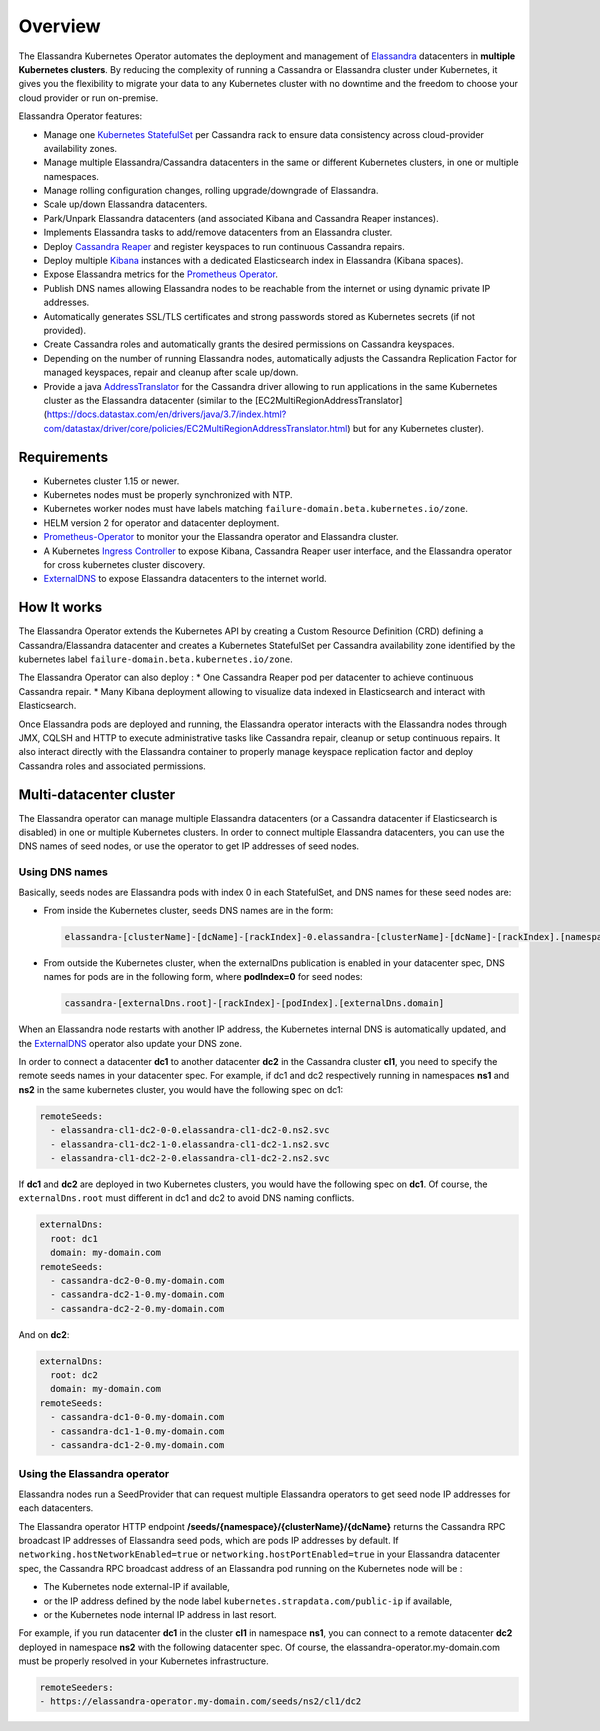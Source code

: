 Overview
========

The Elassandra Kubernetes Operator automates the deployment and management of `Elassandra <https://github.com/strapdata/elassandra>`_
datacenters in **multiple Kubernetes clusters**. By reducing the complexity of running a Cassandra or Elassandra cluster under Kubernetes,
it gives you the flexibility to migrate your data to any Kubernetes cluster with no downtime and the freedom to choose
your cloud provider or run on-premise.

Elassandra Operator features:


* Manage one `Kubernetes StatefulSet <https://kubernetes.io/docs/concepts/workloads/controllers/statefulset/>`_ per Cassandra rack to ensure data consistency across cloud-provider availability zones.
* Manage multiple Elassandra/Cassandra datacenters in the same or different Kubernetes clusters, in one or multiple namespaces.
* Manage rolling configuration changes, rolling upgrade/downgrade of Elassandra.
* Scale up/down Elassandra datacenters.
* Park/Unpark Elassandra datacenters (and associated Kibana and Cassandra Reaper instances).
* Implements Elassandra tasks to add/remove datacenters from an Elassandra cluster.
* Deploy `Cassandra Reaper <https://cassandra-reaper.io/>`_ and register keyspaces to run continuous Cassandra repairs.
* Deploy multiple `Kibana <https://www.elastic.co/fr/products/kibana>`_ instances with a dedicated Elasticsearch index in Elassandra (Kibana spaces).
* Expose Elassandra metrics for the `Prometheus Operator <https://github.com/helm/charts/tree/master/stable/prometheus-operator>`_.
* Publish DNS names allowing Elassandra nodes to be reachable from the internet or using dynamic private IP addresses.
* Automatically generates SSL/TLS certificates and strong passwords stored as Kubernetes secrets (if not provided).
* Create Cassandra roles and automatically grants the desired permissions on Cassandra keyspaces.
* Depending on the number of running Elassandra nodes, automatically adjusts the Cassandra Replication Factor for managed keyspaces, repair and cleanup after scale up/down.
* Provide a java `AddressTranslator <https://docs.datastax.com/en/developer/java-driver/3.6/manual/address_resolution/>`_ for the Cassandra driver allowing to run applications in the same Kubernetes cluster as the Elassandra datacenter (similar to the [EC2MultiRegionAddressTranslator](https://docs.datastax.com/en/drivers/java/3.7/index.html?com/datastax/driver/core/policies/EC2MultiRegionAddressTranslator.html) but for any Kubernetes cluster).

Requirements
------------

* Kubernetes cluster 1.15 or newer.
* Kubernetes nodes must be properly synchronized with NTP.
* Kubernetes worker nodes must have labels matching ``failure-domain.beta.kubernetes.io/zone``.
* HELM version 2 for operator and datacenter deployment.
* `Prometheus-Operator <https://github.com/helm/charts/tree/master/stable/prometheus-operator>`_ to monitor your the Elassandra operator and Elassandra cluster.
* A Kubernetes `Ingress Controller <https://kubernetes.io/docs/concepts/services-networking/ingress-controllers/>`_ to expose Kibana, Cassandra Reaper user interface, and the Elassandra operator for cross kubernetes cluster discovery.
* `ExternalDNS <https://github.com/kubernetes-sigs/external-dns>`_ to expose Elassandra datacenters to the internet world.

How It works
------------

The Elassandra Operator extends the Kubernetes API by creating a Custom Resource Definition (CRD) defining a Cassandra/Elassandra datacenter
and creates a Kubernetes StatefulSet per Cassandra availability zone identified by the kubernetes label ``failure-domain.beta.kubernetes.io/zone``.

The Elassandra Operator can also deploy :
* One Cassandra Reaper pod per datacenter to achieve continuous Cassandra repair.
* Many Kibana deployment allowing to visualize data indexed in Elasticsearch and interact with Elasticsearch.

.. image:: ./images/elassandra-operator-overview.png

Once Elassandra pods are deployed and running, the Elassandra operator interacts with the Elassandra nodes through JMX, CQLSH and HTTP
to execute administrative tasks like Cassandra repair, cleanup or setup continuous repairs.
It also interact directly with the Elassandra container to properly manage keyspace replication factor and deploy Cassandra roles and associated permissions.

Multi-datacenter cluster
------------------------

The Elassandra operator can manage multiple Elassandra datacenters (or a Cassandra datacenter if Elasticsearch is disabled) in
one or multiple Kubernetes clusters. In order to connect multiple Elassandra datacenters, you can use the DNS names of seed nodes, or
use the operator to get IP addresses of seed nodes.

Using DNS names
_______________

Basically, seeds nodes are Elassandra pods with index 0 in each StatefulSet, and DNS names for these seed nodes are:

* From inside the Kubernetes cluster, seeds DNS names are in the form:

  .. code::

      elassandra-[clusterName]-[dcName]-[rackIndex]-0.elassandra-[clusterName]-[dcName]-[rackIndex].[namespace].svc

* From outside the Kubernetes cluster, when the externalDns publication is enabled in your datacenter spec, DNS names for
  pods are in the following form, where **podIndex=0** for seed nodes:

  .. code::

      cassandra-[externalDns.root]-[rackIndex]-[podIndex].[externalDns.domain]

When an Elassandra node restarts with another IP address, the Kubernetes internal DNS is automatically updated, and the
`ExternalDNS <https://github.com/kubernetes-sigs/external-dns>`_ operator also update your DNS zone.

In order to connect a datacenter **dc1** to another datacenter **dc2** in the Cassandra cluster **cl1**, you need to specify the remote seeds names in your datacenter spec.
For example, if dc1 and dc2 respectively running in namespaces **ns1** and **ns2** in the same kubernetes cluster, you would have the following spec on dc1:

.. code::

    remoteSeeds:
      - elassandra-cl1-dc2-0-0.elassandra-cl1-dc2-0.ns2.svc
      - elassandra-cl1-dc2-1-0.elassandra-cl1-dc2-1.ns2.svc
      - elassandra-cl1-dc2-2-0.elassandra-cl1-dc2-2.ns2.svc

If **dc1** and **dc2** are deployed in two Kubernetes clusters, you would have the following spec on **dc1**.
Of course, the ``externalDns.root`` must different in dc1 and dc2 to avoid DNS naming conflicts.

.. code::

    externalDns:
      root: dc1
      domain: my-domain.com
    remoteSeeds:
      - cassandra-dc2-0-0.my-domain.com
      - cassandra-dc2-1-0.my-domain.com
      - cassandra-dc2-2-0.my-domain.com

And on **dc2**:

.. code::

    externalDns:
      root: dc2
      domain: my-domain.com
    remoteSeeds:
      - cassandra-dc1-0-0.my-domain.com
      - cassandra-dc1-1-0.my-domain.com
      - cassandra-dc1-2-0.my-domain.com

Using the Elassandra operator
_____________________________

Elassandra nodes run a SeedProvider that can request multiple Elassandra operators to get seed node IP addresses for each datacenters.

.. image:: ./images/multi-dc-architecture.png

The Elassandra operator HTTP endpoint **/seeds/{namespace}/{clusterName}/{dcName}** returns
the Cassandra RPC broadcast IP addresses of Elassandra seed pods, which are pods IP addresses by default.
If ``networking.hostNetworkEnabled=true`` or ``networking.hostPortEnabled=true`` in your Elassandra datacenter spec,
the Cassandra RPC broadcast address of an Elassandra pod running on the Kubernetes node will be :

* The Kubernetes node external-IP if available,
* or the IP address defined by the node label ``kubernetes.strapdata.com/public-ip`` if available,
* or the Kubernetes node internal IP address in last resort.

For example, if you run datacenter **dc1** in the cluster **cl1** in namespace **ns1**, you can connect to
a remote datacenter **dc2** deployed in namespace **ns2** with the following datacenter spec. Of course,
the elassandra-operator.my-domain.com must be properly resolved in your Kubernetes infrastructure.

.. code::

    remoteSeeders:
    - https://elassandra-operator.my-domain.com/seeds/ns2/cl1/dc2

